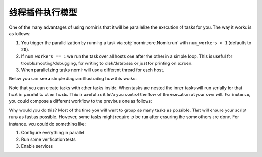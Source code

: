 线程插件执行模型
=================

One of the many advantages of using nornir is that it will be parallelize the execution of tasks for you. The way it works is as follows:

1. You trigger the parallelization by running a task via :obj:`nornir.core.Nornir.run` with ``num_workers > 1`` (defaults to ``20``).
2. If ``num_workers == 1`` we run the task over all hosts one after the other in a simple loop. This is useful for troubleshooting/debugging, for writing to disk/database or just for printing on screen.
3. When parallelizing tasks nornir will use a different thread for each host.

Below you can see a simple diagram illustrating how this works:

.. image:: _static/execution_model_1.png

Note that you can create tasks with other tasks inside. When tasks are nested the inner tasks will run serially for that host in parallel to other hosts. This is useful as it let's you control the flow of the execution at your own will. For instance, you could compose a different workflow to the previous one as follows:

.. image:: _static/execution_model_2.png

Why would you do this? Most of the time you will want to group as many tasks as possible. That will ensure your script runs as fast as possible. However, some tasks might require to be run after ensuring the some others are done. For instance, you could do something like:

1. Configure everything in parallel
2. Run some verification tests
3. Enable services
